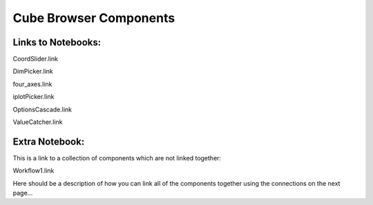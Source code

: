 Cube Browser Components
=======================

Links to Notebooks:
-------------------

CoordSlider.link

DimPicker.link

four_axes.link

iplotPicker.link

OptionsCascade.link

ValueCatcher.link

Extra Notebook:
---------------
This is a link to a collection of components which are not linked together:

Workflow1.link


Here should be a description of how you can link all of the components together using the connections on the next page...





